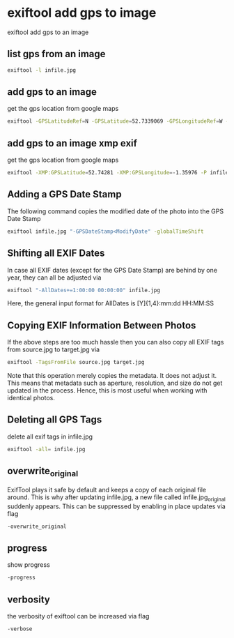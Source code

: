 #+STARTUP: content
* exiftool add gps to image

exiftool add gps to an image

** list gps from an image

#+begin_src sh
exiftool -l infile.jpg
#+end_src

** add gps to an image

get the gps location from google maps 

#+begin_src sh
exiftool -GPSLatitudeRef=N -GPSLatitude=52.7339069 -GPSLongitudeRef=W -GPSLongitude=-1.3717147 infile.jpg
#+end_src

** add gps to an image xmp exif

get the gps location from google maps 

#+begin_src sh
exiftool -XMP:GPSLatitude=52.74281 -XMP:GPSLongitude=-1.35976 -P infile.jpg
#+end_src

** Adding a GPS Date Stamp

The following command copies the modified date of the photo into the GPS Date Stamp

#+begin_src sh
exiftool infile.jpg "-GPSDateStamp<ModifyDate" -globalTimeShift
#+end_src

** Shifting all EXIF Dates

In case all EXIF dates (except for the GPS Date Stamp) are behind by one year, they can all be adjusted via

#+begin_src sh
exiftool "-AllDates+=1:00:00 00:00:00" infile.jpg
#+end_src

Here, the general input format for AllDates is [Y]{1,4}:mm:dd HH:MM:SS

** Copying EXIF Information Between Photos

If the above steps are too much hassle then you can also copy all EXIF tags from source.jpg to target.jpg via

#+begin_src sh
exiftool -TagsFromFile source.jpg target.jpg
#+end_src

Note that this operation merely copies the metadata. It does not adjust it.
This means that metadata such as aperture, resolution, and size do not get updated in the process.
Hence, this is most useful when working with identical photos.

** Deleting all GPS Tags

delete all exif tags in infile.jpg

#+begin_src sh
exiftool -all= infile.jpg
#+end_src

** overwrite_original

ExifTool plays it safe by default and keeps a copy of each original file around.
This is why after updating infile.jpg, a new file called infile.jpg_original suddenly appears.
This can be suppressed by enabling in place updates via flag

#+begin_src sh
-overwrite_original
#+end_src

** progress

show progress

#+begin_src sh
-progress
#+end_src

** verbosity

the verbosity of exiftool can be increased via flag

#+begin_src sh
-verbose
#+end_src
